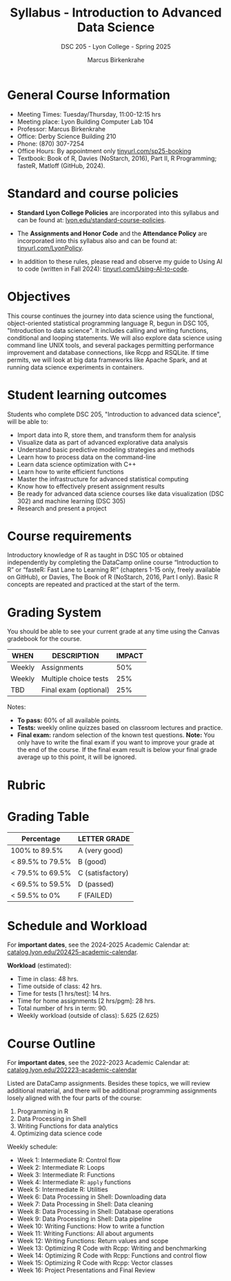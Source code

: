 #+TITLE:Syllabus - Introduction to Advanced Data Science
#+AUTHOR: Marcus Birkenkrahe
#+SUBTITLE: DSC 205 - Lyon College - Spring 2025
#+options: toc:nil
#+startup: overview indent
* General Course Information

- Meeting Times: Tuesday/Thursday, 11:00-12:15 hrs
- Meeting place: Lyon Building Computer Lab 104
- Professor: Marcus Birkenkrahe
- Office: Derby Science Building 210
- Phone: (870) 307-7254
- Office Hours: By appointment only [[https://tinyurl.com/sp25-booking][tinyurl.com/sp25-booking]]
- Textbook: Book of R, Davies (NoStarch, 2016), Part II, R
  Programming; fasteR, Matloff (GitHub, 2024).

* Standard and course policies

- *Standard Lyon College Policies* are incorporated into this syllabus
  and can be found at: [[http://www.lyon.edu/standard-course-policies][lyon.edu/standard-course-policies]].

- The *Assignments and Honor Code* and the *Attendance Policy* are
  incorporated into this syllabus also and can be found at:
  [[https://tinyurl.com/LyonPolicy][tinyurl.com/LyonPolicy]].

- In addition to these rules, please read and observe my guide to
  Using AI to code (written in Fall 2024):
  [[https://tinyurl.com/Using-AI-to-code][tinyurl.com/Using-AI-to-code]].
  
* Objectives

This course continues the journey into data science using the
functional, object-oriented statistical programming language R, begun
in DSC 105, "Introduction to data science". It includes calling and
writing functions, conditional and looping statements. We will also
explore data science using command line UNIX tools, and several
packages permitting performance improvement and database connections,
like Rcpp and RSQLite. If time permits, we will look at big data
frameworks like Apache Spark, and at running data science experiments
in containers.

* Student learning outcomes

Students who complete DSC 205, "Introduction to advanced data
science", will be able to:
- Import data into R, store them, and transform them for analysis
- Visualize data as part of advanced explorative data analysis
- Understand basic predictive modeling strategies and methods
- Learn how to process data on the command-line
- Learn data science optimization with C++
- Learn how to write efficient functions
- Master the infrastructure for advanced statistical computing
- Know how to effectively present assignment results
- Be ready for advanced data science courses like data
  visualization (DSC 302) and machine learning (DSC 305)
- Research and present a project 

* Course requirements

Introductory knowledge of R as taught in DSC 105 or obtained
independently by completing the DataCamp online course “Introduction
to R” or “fasteR: Fast Lane to Learning R!” (chapters 1-15 only,
freely available on GitHub), or Davies, The Book of R (NoStarch, 2016,
Part I only). Basic R concepts are repeated and practiced at the start
of the term.

* Grading System

You should be able to see your current grade at any time using the
Canvas gradebook for the course.

| WHEN   | DESCRIPTION           | IMPACT |
|--------+-----------------------+--------|
| Weekly | Assignments           |    50% |
| Weekly | Multiple choice tests |    25% |
| TBD    | Final exam (optional) |    25% |

Notes:
- *To pass:* 60% of all available points.
- *Tests:* weekly online quizzes based on classroom lectures and
  practice.
- *Final exam:* random selection of the known test questions. *Note:* You
  only have to write the final exam if you want to improve your grade
  at the end of the course. If the final exam result is below your
  final grade average up to this point, it will be ignored.

* Rubric

#+attr_latex: :width 400px:
[[../img/rubric.png]]

* Grading Table

|------------------+------------------|
| Percentage       | LETTER GRADE     |
|------------------+------------------|
| 100% to 89.5%    | A (very good)    |
|------------------+------------------|
| < 89.5% to 79.5% | B (good)         |
|------------------+------------------|
| < 79.5% to 69.5% | C (satisfactory) |
|------------------+------------------|
| < 69.5% to 59.5% | D (passed)       |
|------------------+------------------|
| < 59.5% to 0%    | F (FAILED)       |

* Schedule and Workload

For *important dates*, see the 2024-2025 Academic Calendar at:
[[https://catalog.lyon.edu/202425-academic-calendar][catalog.lyon.edu/202425-academic-calendar]].

*Workload* (estimated):
- Time in class: 48 hrs.
- Time outside of class: 42 hrs.
- Time for tests [1 hrs/test]: 14 hrs.
- Time for home assignments [2 hrs/pgm]: 28 hrs.
- Total number of hrs in term: 90.
- Weekly workload (outside of class): 5.625 (2.625)

* Course Outline

For *important dates*, see the 2022-2023 Academic Calendar at:
[[https://catalog.lyon.edu/202223-academic-calendar][catalog.lyon.edu/202223-academic-calendar]]


Listed are DataCamp assignments. Besides these topics, we will review
additional material, and there will be additional programming
assignments losely aligned with the four parts of the course:

1. Programming in R
2. Data Processing in Shell
3. Writing Functions for data analytics
4. Optimizing data science code

Weekly schedule:
- Week 1: Intermediate R: Control flow
- Week 2: Intermediate R: Loops
- Week 3: Intermediate R: Functions
- Week 4: Intermediate R: =apply= functions
- Week 5: Intermediate R: Utilities
- Week 6: Data Processing in Shell: Downloading data
- Week 7: Data Processing in Shell: Data cleaning
- Week 8: Data Processing in Shell: Database operations
- Week 9: Data Processing in Shell: Data pipeline
- Week 10: Writing Functions: How to write a function
- Week 11: Writing Functions: All about arguments
- Week 12: Writing Functions: Return values and scope
- Week 13: Optimizing R Code with Rcpp: Writing and benchmarking
- Week 14: Optimizing R Code with Rcpp: Functions and control flow
- Week 15: Optimizing R Code with Rcpp: Vector classes
- Week 16: Project Presentations and Final Review

